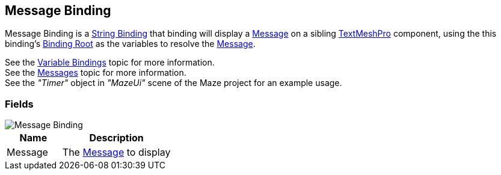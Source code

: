 [#manual/message-binding]

## Message Binding

Message Binding is a <<manual/string-binding.html,String Binding>> that binding will display a <<reference/message.html,Message>> on a sibling http://digitalnativestudios.com/textmeshpro/docs/[TextMeshPro^] component, using the this binding's <<manual/binding-root.html,Binding Root>> as the variables to resolve the <<reference/message.html,Message>>.

See the <<topics/bindings-3.html,Variable Bindings>> topic for more information. +
See the <<topics/interface-3,Messages>> topic for more information. +
See the _"Timer"_ object in _"MazeUi"_ scene of the Maze project for an example usage.

### Fields

image::message-binding.png[Message Binding]

[cols="1,2"]
|===
| Name	| Description

| Message	| The <<referece/message.html,Message>> to display
|===

ifdef::backend-multipage_html5[]
<<reference/message-binding.html,Reference>>
endif::[]
